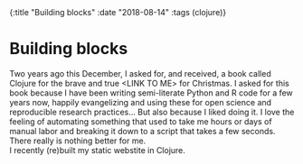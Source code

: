 #+HTML: <div id="edn">
#+HTML: {:title "Building blocks" :date "2018-08-14" :tags (clojure)}
#+HTML: </div>
#+OPTIONS: \n:1 toc:nil num:0 todo:nil ^:{}
#+PROPERTY: header-args :eval never-export

* Building blocks

Two years ago this December, I asked for, and received, a book called Clojure for the brave and true <LINK TO ME> for Christmas. I asked for this book because I have been writing semi-literate Python and R code for a few years now, happily evangelizing and using these for open science and reproducible research practices... But also because I liked doing it. I love the feeling of automating something that used to take me hours or days of manual labor and breaking it down to a script that takes a few seconds. There really is nothing better for me. 
I recently (re)built my static webstite in Clojure. 

